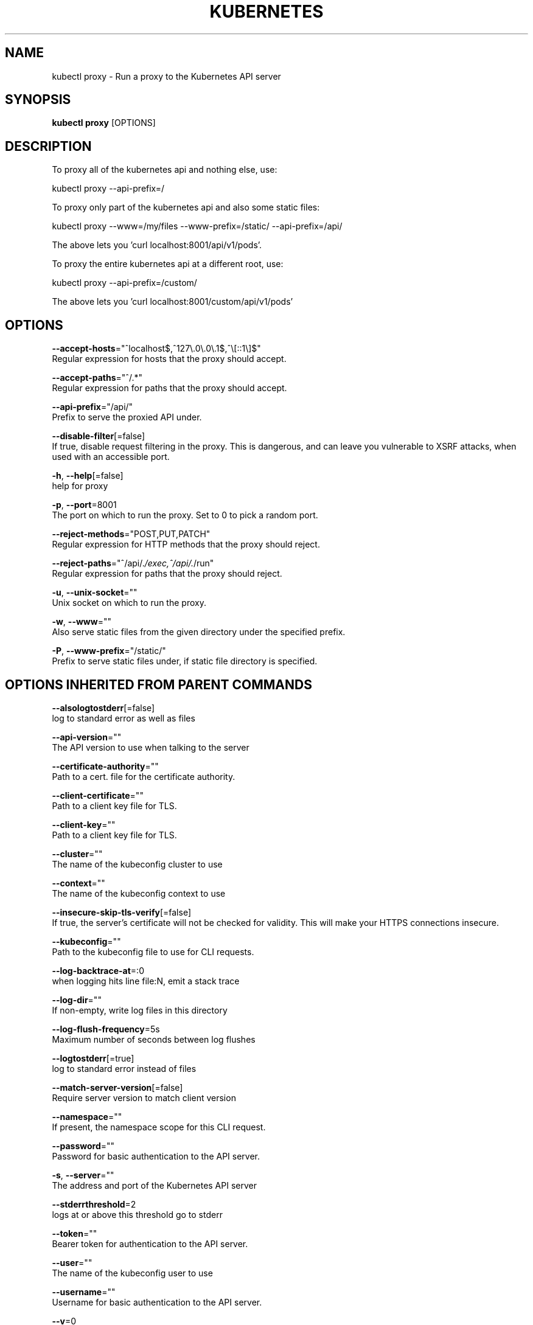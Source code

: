 .TH "KUBERNETES" "1" " kubernetes User Manuals" "Eric Paris" "Jan 2015"  ""


.SH NAME
.PP
kubectl proxy \- Run a proxy to the Kubernetes API server


.SH SYNOPSIS
.PP
\fBkubectl proxy\fP [OPTIONS]


.SH DESCRIPTION
.PP
To proxy all of the kubernetes api and nothing else, use:

.PP
kubectl proxy \-\-api\-prefix=/

.PP
To proxy only part of the kubernetes api and also some static files:

.PP
kubectl proxy \-\-www=/my/files \-\-www\-prefix=/static/ \-\-api\-prefix=/api/

.PP
The above lets you 'curl localhost:8001/api/v1/pods'.

.PP
To proxy the entire kubernetes api at a different root, use:

.PP
kubectl proxy \-\-api\-prefix=/custom/

.PP
The above lets you 'curl localhost:8001/custom/api/v1/pods'


.SH OPTIONS
.PP
\fB\-\-accept\-hosts\fP="^localhost$,^127\\.0\\.0\\.1$,^\\[::1\\]$"
    Regular expression for hosts that the proxy should accept.

.PP
\fB\-\-accept\-paths\fP="^/.*"
    Regular expression for paths that the proxy should accept.

.PP
\fB\-\-api\-prefix\fP="/api/"
    Prefix to serve the proxied API under.

.PP
\fB\-\-disable\-filter\fP[=false]
    If true, disable request filtering in the proxy. This is dangerous, and can leave you vulnerable to XSRF attacks, when used with an accessible port.

.PP
\fB\-h\fP, \fB\-\-help\fP[=false]
    help for proxy

.PP
\fB\-p\fP, \fB\-\-port\fP=8001
    The port on which to run the proxy. Set to 0 to pick a random port.

.PP
\fB\-\-reject\-methods\fP="POST,PUT,PATCH"
    Regular expression for HTTP methods that the proxy should reject.

.PP
\fB\-\-reject\-paths\fP="^/api/.\fI/exec,^/api/.\fP/run"
    Regular expression for paths that the proxy should reject.

.PP
\fB\-u\fP, \fB\-\-unix\-socket\fP=""
    Unix socket on which to run the proxy.

.PP
\fB\-w\fP, \fB\-\-www\fP=""
    Also serve static files from the given directory under the specified prefix.

.PP
\fB\-P\fP, \fB\-\-www\-prefix\fP="/static/"
    Prefix to serve static files under, if static file directory is specified.


.SH OPTIONS INHERITED FROM PARENT COMMANDS
.PP
\fB\-\-alsologtostderr\fP[=false]
    log to standard error as well as files

.PP
\fB\-\-api\-version\fP=""
    The API version to use when talking to the server

.PP
\fB\-\-certificate\-authority\fP=""
    Path to a cert. file for the certificate authority.

.PP
\fB\-\-client\-certificate\fP=""
    Path to a client key file for TLS.

.PP
\fB\-\-client\-key\fP=""
    Path to a client key file for TLS.

.PP
\fB\-\-cluster\fP=""
    The name of the kubeconfig cluster to use

.PP
\fB\-\-context\fP=""
    The name of the kubeconfig context to use

.PP
\fB\-\-insecure\-skip\-tls\-verify\fP[=false]
    If true, the server's certificate will not be checked for validity. This will make your HTTPS connections insecure.

.PP
\fB\-\-kubeconfig\fP=""
    Path to the kubeconfig file to use for CLI requests.

.PP
\fB\-\-log\-backtrace\-at\fP=:0
    when logging hits line file:N, emit a stack trace

.PP
\fB\-\-log\-dir\fP=""
    If non\-empty, write log files in this directory

.PP
\fB\-\-log\-flush\-frequency\fP=5s
    Maximum number of seconds between log flushes

.PP
\fB\-\-logtostderr\fP[=true]
    log to standard error instead of files

.PP
\fB\-\-match\-server\-version\fP[=false]
    Require server version to match client version

.PP
\fB\-\-namespace\fP=""
    If present, the namespace scope for this CLI request.

.PP
\fB\-\-password\fP=""
    Password for basic authentication to the API server.

.PP
\fB\-s\fP, \fB\-\-server\fP=""
    The address and port of the Kubernetes API server

.PP
\fB\-\-stderrthreshold\fP=2
    logs at or above this threshold go to stderr

.PP
\fB\-\-token\fP=""
    Bearer token for authentication to the API server.

.PP
\fB\-\-user\fP=""
    The name of the kubeconfig user to use

.PP
\fB\-\-username\fP=""
    Username for basic authentication to the API server.

.PP
\fB\-\-v\fP=0
    log level for V logs

.PP
\fB\-\-vmodule\fP=
    comma\-separated list of pattern=N settings for file\-filtered logging


.SH EXAMPLE
.PP
.RS

.nf
# Run a proxy to kubernetes apiserver on port 8011, serving static content from ./local/www/
$ kubectl proxy \-\-port=8011 \-\-www=./local/www/

# Run a proxy to kubernetes apiserver on an arbitrary local port.
# The chosen port for the server will be output to stdout.
$ kubectl proxy \-\-port=0

# Run a proxy to kubernetes apiserver, changing the api prefix to k8s\-api
# This makes e.g. the pods api available at localhost:8011/k8s\-api/v1/pods/
$ kubectl proxy \-\-api\-prefix=/k8s\-api

.fi
.RE


.SH SEE ALSO
.PP
\fBkubectl(1)\fP,


.SH HISTORY
.PP
2015\-08\-28 00:22:34.547783508 +0000 UTC Auto generated by spf13/cobra
